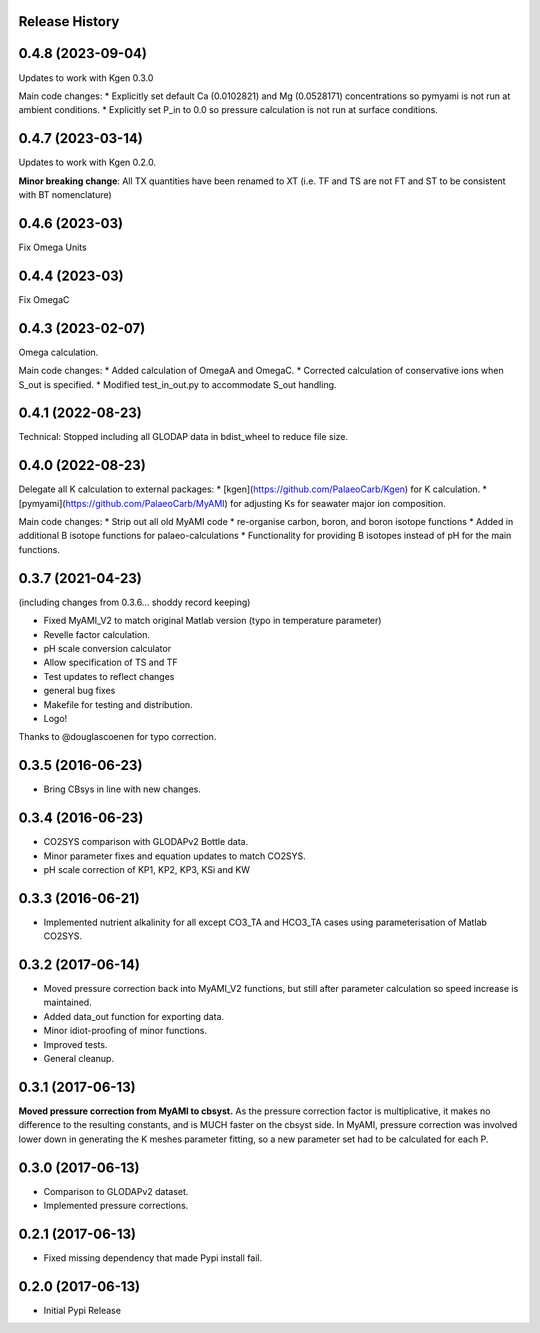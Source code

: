 .. :changelog:

Release History
---------------

0.4.8 (2023-09-04)
------------
Updates to work with Kgen 0.3.0

Main code changes:
* Explicitly set default Ca (0.0102821) and Mg (0.0528171) concentrations so pymyami is not run at ambient conditions.
* Explicitly set P_in to 0.0 so pressure calculation is not run at surface conditions.

0.4.7 (2023-03-14)
------------
Updates to work with Kgen 0.2.0.

**Minor breaking change**: All TX quantities have been renamed to XT (i.e. TF and TS are not FT and ST to be consistent with BT nomenclature)



0.4.6 (2023-03)
------------
Fix Omega Units

0.4.4 (2023-03)
------------
Fix OmegaC

0.4.3 (2023-02-07)
------------
Omega calculation.

Main code changes:
* Added calculation of OmegaA and OmegaC.
* Corrected calculation of conservative ions when S_out is specified.
* Modified test_in_out.py to accommodate S_out handling.

0.4.1 (2022-08-23)
------------
Technical: Stopped including all GLODAP data in bdist_wheel to reduce file size.

0.4.0 (2022-08-23)
------------
Delegate all K calculation to external packages:
* [kgen](https://github.com/PalaeoCarb/Kgen) for K calculation.
* [pymyami](https://github.com/PalaeoCarb/MyAMI) for adjusting Ks for seawater major ion composition.

Main code changes:
* Strip out all old MyAMI code
* re-organise carbon, boron, and boron isotope functions
* Added in additional B isotope functions for palaeo-calculations
* Functionality for providing B isotopes instead of pH for the main functions.

0.3.7 (2021-04-23)
------------------
(including changes from 0.3.6... shoddy record keeping)

* Fixed MyAMI_V2 to match original Matlab version (typo in temperature parameter)
* Revelle factor calculation.
* pH scale conversion calculator
* Allow specification of TS and TF
* Test updates to reflect changes
* general bug fixes
* Makefile for testing and distribution.
* Logo!

Thanks to @douglascoenen for typo correction.


0.3.5 (2016-06-23)
------------------

* Bring CBsys in line with new changes.


0.3.4 (2016-06-23)
------------------

* CO2SYS comparison with GLODAPv2 Bottle data.
* Minor parameter fixes and equation updates to match CO2SYS.
* pH scale correction of KP1, KP2, KP3, KSi and KW


0.3.3 (2016-06-21)
------------------

* Implemented nutrient alkalinity for all except CO3_TA and HCO3_TA cases using parameterisation of Matlab CO2SYS.


0.3.2 (2017-06-14)
------------------

* Moved pressure correction back into MyAMI_V2 functions, but still after parameter calculation so speed increase is maintained.
* Added data_out function for exporting data.
* Minor idiot-proofing of minor functions.
* Improved tests.
* General cleanup.


0.3.1 (2017-06-13)
------------------

**Moved pressure correction from MyAMI to cbsyst.**
As the pressure correction factor is multiplicative, it makes no difference to the resulting constants, and is MUCH faster on the cbsyst side.
In MyAMI, pressure correction was involved lower down in generating the K meshes parameter fitting, so a new parameter set had to be calculated for each P.


0.3.0 (2017-06-13)
------------------

* Comparison to GLODAPv2 dataset.
* Implemented pressure corrections.


0.2.1 (2017-06-13)
------------------

* Fixed missing dependency that made Pypi install fail.


0.2.0 (2017-06-13)
------------------

* Initial Pypi Release